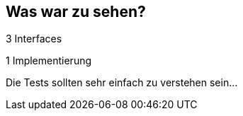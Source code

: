 == Was war zu sehen?

3 Interfaces

1 Implementierung

Die Tests sollten sehr einfach zu verstehen sein...
